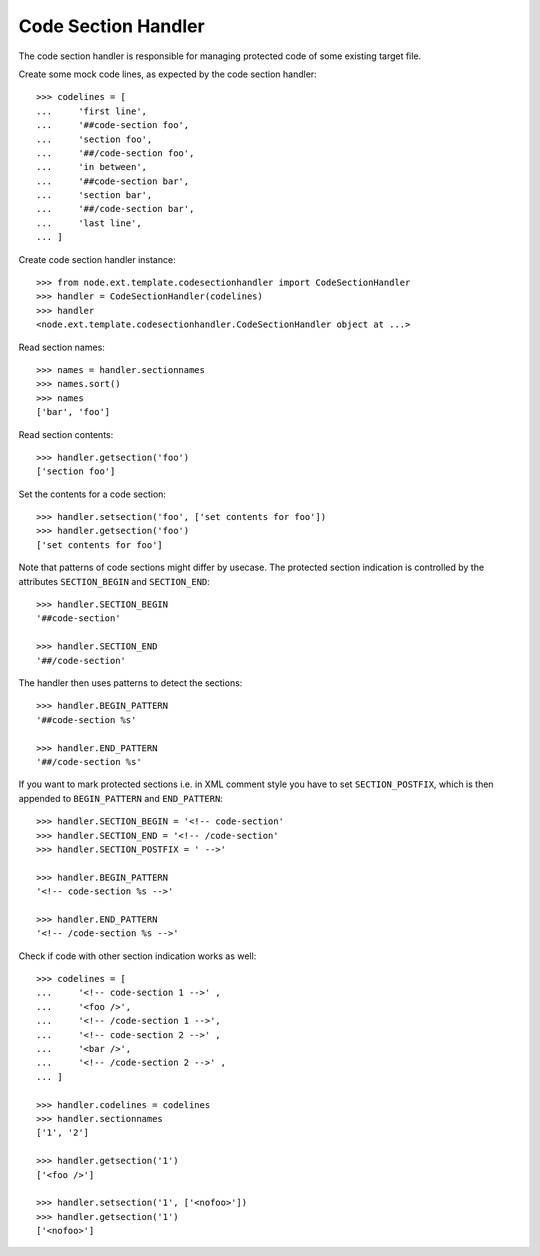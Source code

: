 Code Section Handler
====================

The code section handler is responsible for managing protected code of some
existing target file.

Create some mock code lines, as expected by the code section handler::

    >>> codelines = [
    ...     'first line',
    ...     '##code-section foo',
    ...     'section foo',
    ...     '##/code-section foo',
    ...     'in between',
    ...     '##code-section bar',
    ...     'section bar',
    ...     '##/code-section bar',
    ...     'last line',
    ... ]

Create code section handler instance::

    >>> from node.ext.template.codesectionhandler import CodeSectionHandler
    >>> handler = CodeSectionHandler(codelines)
    >>> handler
    <node.ext.template.codesectionhandler.CodeSectionHandler object at ...>
  
Read section names::

    >>> names = handler.sectionnames
    >>> names.sort()
    >>> names
    ['bar', 'foo']

Read section contents::

    >>> handler.getsection('foo')
    ['section foo']
  
Set the contents for a code section::

    >>> handler.setsection('foo', ['set contents for foo'])
    >>> handler.getsection('foo')
    ['set contents for foo']

Note that patterns of code sections might differ by usecase. The protected
section indication is controlled by the attributes ``SECTION_BEGIN`` and
``SECTION_END``::

    >>> handler.SECTION_BEGIN
    '##code-section'
  
    >>> handler.SECTION_END
    '##/code-section'

The handler then uses patterns to detect the sections::
  
    >>> handler.BEGIN_PATTERN
    '##code-section %s'
  
    >>> handler.END_PATTERN
    '##/code-section %s'

If you want to mark protected sections i.e. in XML comment style you have to
set ``SECTION_POSTFIX``, which is then appended to ``BEGIN_PATTERN`` and
``END_PATTERN``::

    >>> handler.SECTION_BEGIN = '<!-- code-section'
    >>> handler.SECTION_END = '<!-- /code-section'
    >>> handler.SECTION_POSTFIX = ' -->'
  
    >>> handler.BEGIN_PATTERN
    '<!-- code-section %s -->'
  
    >>> handler.END_PATTERN
    '<!-- /code-section %s -->'
  
Check if code with other section indication works as well::

    >>> codelines = [
    ...     '<!-- code-section 1 -->' ,
    ...     '<foo />',
    ...     '<!-- /code-section 1 -->',
    ...     '<!-- code-section 2 -->' ,
    ...     '<bar />',
    ...     '<!-- /code-section 2 -->' ,
    ... ]
  
    >>> handler.codelines = codelines
    >>> handler.sectionnames
    ['1', '2']
  
    >>> handler.getsection('1')
    ['<foo />']
  
    >>> handler.setsection('1', ['<nofoo>'])
    >>> handler.getsection('1')
    ['<nofoo>']
